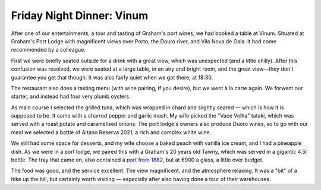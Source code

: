 Friday Night Dinner: Vinum
==========================

.. articleMetaData::
   :Where: Rua do Agro 141 (Caves Graham's), 4400-003 Vila Nova de Gaia, Portugal
   :Date: 2024-07-26 18:30 Europe/London
   :Tags: blog, fnd
   :Short: vinum
   :URL: https://vinumatgrahams.com/en/
   :Costs: Starters: €8-€24; Mains: €22-€34; Dessert: €7-€15; Wines: €19-€1250
   :Rating: 4
   :Author: Derick Rethans

After one of our entertainments, a tour and tasting of Graham's port wines, we
had booked a table at Vinum. Situated at Graham's Port Lodge with magnificent
views over Porto, the Douro river, and Vila Nova de Gaia. It had come
recommended by a colleague.

First we were briefly seated outside for a drink with a great view, which was
unexpected (and a little chilly). After this confusion was resolved, we were
seated at a large table, in an airy and bright room, and the great view—they
don't guarantee you get that though. It was also fairly quiet when we got
there, at 18:30.

The restaurant also does a tasting menu (with wine pairing, if you desire),
but we went à la carte again. We forwent our starter, and instead had four
very plumb oysters.

As main course I selected the grilled tuna, which was wrapped in chard and
slightly seared — which is how it is supposed to be. It came with a charred
pepper and garlic mash. My wife picked the "Vace Velha" tataki, which was
served with a roast potato and caramelised onions. The port lodge's owners
also produce Duoro wines, so to go with our meal we selected a bottle of
Altano Reserva 2021, a rich and complex white wine.

We still had some space for desserts, and my wife choose a baked peach with
vanilla ice cream, and I had a pineapple dish. As we were in a port lodge, we
paired this with a Graham's 20 years old Tawny, which was served in a
gigantic 4.5l bottle. The tray that came on, also contained a `port from 1882
<https://www.grahams-port.com/wine/ne-oublie/20>`_, but at €900 a glass, a
little over budget.

The food was good, and the service excellent. The view magnificent, and the
atmosphere relaxing. It was a "bit" of a hike up the hill, but certainly worth
visiting — especially after also having done a tour of their warehouses.


.. carousel::
   :name: vinum
   :directory: https://s3.drck.me/derickrethans-blog-photos.s3.eu-west-2.amazonaws.com/friday-night-dinners/
   :vinum-2: Fat Oysters
   :vinum-3: Seared Tuna Wrapped in Chard
   :vinum-4: Vace Velha Tataki
   :vinum-5: Big Bottle of Graham's 20
   :vinum-6: Baked Peach with Vanilla Ice Cream
   :vinum-7: Pineapple Many Ways

